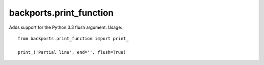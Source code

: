 backports.print_function
========================

Adds support for the Python 3.3 flush argument. Usage::

    from backports.print_function import print_

    print_('Partial line', end='', flush=True)
